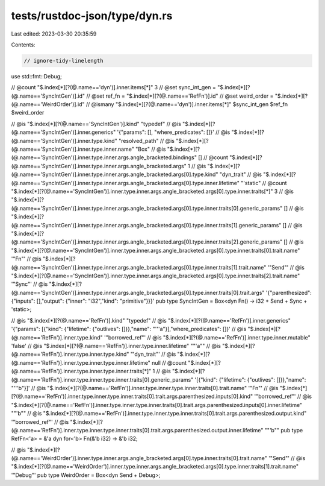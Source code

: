 tests/rustdoc-json/type/dyn.rs
==============================

Last edited: 2023-03-30 20:35:59

Contents:

.. code-block:: rs

    // ignore-tidy-linelength
use std::fmt::Debug;

// @count "$.index[*][?(@.name=='dyn')].inner.items[*]" 3
// @set sync_int_gen = "$.index[*][?(@.name=='SyncIntGen')].id"
// @set ref_fn       = "$.index[*][?(@.name=='RefFn')].id"
// @set weird_order  = "$.index[*][?(@.name=='WeirdOrder')].id"
// @ismany "$.index[*][?(@.name=='dyn')].inner.items[*]" $sync_int_gen $ref_fn $weird_order

// @is    "$.index[*][?(@.name=='SyncIntGen')].kind" \"typedef\"
// @is    "$.index[*][?(@.name=='SyncIntGen')].inner.generics" '{"params": [], "where_predicates": []}'
// @is    "$.index[*][?(@.name=='SyncIntGen')].inner.type.kind" \"resolved_path\"
// @is    "$.index[*][?(@.name=='SyncIntGen')].inner.type.inner.name" \"Box\"
// @is    "$.index[*][?(@.name=='SyncIntGen')].inner.type.inner.args.angle_bracketed.bindings" []
// @count "$.index[*][?(@.name=='SyncIntGen')].inner.type.inner.args.angle_bracketed.args" 1
// @is    "$.index[*][?(@.name=='SyncIntGen')].inner.type.inner.args.angle_bracketed.args[0].type.kind" \"dyn_trait\"
// @is    "$.index[*][?(@.name=='SyncIntGen')].inner.type.inner.args.angle_bracketed.args[0].type.inner.lifetime" \"\'static\"
// @count "$.index[*][?(@.name=='SyncIntGen')].inner.type.inner.args.angle_bracketed.args[0].type.inner.traits[*]" 3
// @is    "$.index[*][?(@.name=='SyncIntGen')].inner.type.inner.args.angle_bracketed.args[0].type.inner.traits[0].generic_params" []
// @is    "$.index[*][?(@.name=='SyncIntGen')].inner.type.inner.args.angle_bracketed.args[0].type.inner.traits[1].generic_params" []
// @is    "$.index[*][?(@.name=='SyncIntGen')].inner.type.inner.args.angle_bracketed.args[0].type.inner.traits[2].generic_params" []
// @is    "$.index[*][?(@.name=='SyncIntGen')].inner.type.inner.args.angle_bracketed.args[0].type.inner.traits[0].trait.name" '"Fn"'
// @is    "$.index[*][?(@.name=='SyncIntGen')].inner.type.inner.args.angle_bracketed.args[0].type.inner.traits[1].trait.name" '"Send"'
// @is    "$.index[*][?(@.name=='SyncIntGen')].inner.type.inner.args.angle_bracketed.args[0].type.inner.traits[2].trait.name" '"Sync"'
// @is    "$.index[*][?(@.name=='SyncIntGen')].inner.type.inner.args.angle_bracketed.args[0].type.inner.traits[0].trait.args" '{"parenthesized": {"inputs": [],"output": {"inner": "i32","kind": "primitive"}}}'
pub type SyncIntGen = Box<dyn Fn() -> i32 + Send + Sync + 'static>;

// @is "$.index[*][?(@.name=='RefFn')].kind" \"typedef\"
// @is "$.index[*][?(@.name=='RefFn')].inner.generics" '{"params": [{"kind": {"lifetime": {"outlives": []}},"name": "'\''a"}],"where_predicates": []}'
// @is "$.index[*][?(@.name=='RefFn')].inner.type.kind" '"borrowed_ref"'
// @is "$.index[*][?(@.name=='RefFn')].inner.type.inner.mutable" 'false'
// @is "$.index[*][?(@.name=='RefFn')].inner.type.inner.lifetime" "\"'a\""
// @is "$.index[*][?(@.name=='RefFn')].inner.type.inner.type.kind" '"dyn_trait"'
// @is "$.index[*][?(@.name=='RefFn')].inner.type.inner.type.inner.lifetime" null
// @count "$.index[*][?(@.name=='RefFn')].inner.type.inner.type.inner.traits[*]" 1
// @is "$.index[*][?(@.name=='RefFn')].inner.type.inner.type.inner.traits[0].generic_params" '[{"kind": {"lifetime": {"outlives": []}},"name": "'\''b"}]'
// @is "$.index[*][?(@.name=='RefFn')].inner.type.inner.type.inner.traits[0].trait.name" '"Fn"'
// @is "$.index[*][?(@.name=='RefFn')].inner.type.inner.type.inner.traits[0].trait.args.parenthesized.inputs[0].kind" '"borrowed_ref"'
// @is "$.index[*][?(@.name=='RefFn')].inner.type.inner.type.inner.traits[0].trait.args.parenthesized.inputs[0].inner.lifetime" "\"'b\""
// @is "$.index[*][?(@.name=='RefFn')].inner.type.inner.type.inner.traits[0].trait.args.parenthesized.output.kind" '"borrowed_ref"'
// @is "$.index[*][?(@.name=='RefFn')].inner.type.inner.type.inner.traits[0].trait.args.parenthesized.output.inner.lifetime" "\"'b\""
pub type RefFn<'a> = &'a dyn for<'b> Fn(&'b i32) -> &'b i32;

// @is    "$.index[*][?(@.name=='WeirdOrder')].inner.type.inner.args.angle_bracketed.args[0].type.inner.traits[0].trait.name" '"Send"'
// @is    "$.index[*][?(@.name=='WeirdOrder')].inner.type.inner.args.angle_bracketed.args[0].type.inner.traits[1].trait.name" '"Debug"'
pub type WeirdOrder = Box<dyn Send + Debug>;


